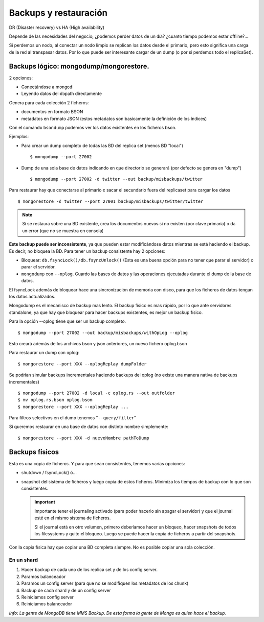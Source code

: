 ==================================================
Backups y restauración
==================================================

DR (Disaster recovery) vs HA (High availability)

Depende de las necesidades del negocio, ¿podemos perder datos de un día? ¿cuanto tiempo podemos estar offline?...

Si perdemos un nodo, al conectar un nodo limpio se replican los datos desde el primario, pero esto significa una carga de la red al transpasar datos. Por lo que puede ser interesante cargar de un dump (o por si perdemos todo el replicaSet).


Backups lógico: mongodump/mongorestore.
==================================================

2 opciones:

* Conectándose a mongod
* Leyendo datos del dbpath directamente

Genera para cada colección 2 ficheros:

* documentos en formato BSON
* metadatos en formato JSON (estos metadatos son basicamente la definición de los índices)

Con el comando ``bsondump`` podemos ver los datos existentes en los ficheros bson.

Ejemplos:

* Para crear un dump completo de todas las BD del replica set (menos BD "local") ::

    $ mongodump --port 27002

* Dump de una sola base de datos indicando en que directorio se generará (por defecto se genera en "dump") ::

    $ mongodump --port 27002 -d twitter --out backup/misbackups/twitter

Para restaurar hay que conectarse al primario o sacar el secundario fuera del replicaset para cargar los datos ::

    $ mongorestore -d twitter --port 27001 backup/misbackups/twitter/twitter

.. NOTE:: Si se restaura sobre una BD existente, crea los documentos nuevos si no existen (por clave primaria) o da un error (que no se muestra en consola)

**Este backup puede ser inconsistente**, ya que pueden estar modificándose datos mientras se está haciendo el backup. Es decir, no bloquea la BD. Para tener un backup consistente hay 2 opciones:

* Bloquear: ``db.fsyncLock()/db.fsyncUnlock()`` (Esta es una buena opción para no tener que parar el servidor) o parar el servidor. 
* ``mongodump`` con ``--oplog``. Guardo las bases de datos y las operaciones ejecutadas durante el dump de la base de datos.

El fsyncLock además de bloquear hace una sincronización de memoria con disco, para que los ficheros de datos tengan los datos actualizados.

Mongodump es el mecanisco de backup mas lento. El backup físico es mas rápido, por lo que ante servidores standalone, ya que hay que bloquear para hacer backups existentes, es mejor un backup físico.

Para la opción --oplog tiene que ser un backup completo. ::

    $ mongodump --port 27002 --out backup/misbackups/withOpLog --oplog

Esto creará además de los archivos bson y json anteriores, un nuevo fichero oplog.bson

Para restaurar un dump con oplog: ::

    $ mongorestore --port XXX --oplogReplay dumpFolder

Se podrían simular backups incrementales haciendo backups del oplog (no existe una manera nativa de backups incrementales) ::

    $ mongodump --port 27002 -d local -c oplog.rs --out outfolder
    $ mv oplog.rs.bson oplog.bson
    $ mongorestore --port XXX --oplogReplay ...

Para filtros selectivos en el dump tenemos "``--query/filter``"

Si queremos restaurar en una base de datos con distinto nombre simplemente: ::

    $ mongorestore --port XXX -d nuevoNombre pathToDump



Backups físicos
==================================================

Esta es una copia de ficheros. Y para que sean consistentes, tenemos varias opciones:

* shutdown / fsyncLock() ó...
* snapshot del sistema de ficheros y luego copia de estos ficheros. Minimiza los tiempos de backup con lo que son consistentes.

  .. important::
    Importante tener el journaling activado (para poder hacerlo sin apagar el servidor) y que el journal esté en el mismo sistema de ficheros.

    Si el journal está en otro volumen, primero deberíamos hacer un bloqueo, hacer snapshots de todos los filesystems y quito el bloqueo. Luego se puede hacer la copia de ficheros a partir del snapshots.

Con la copia física hay que copiar una BD completa siempre. No es posible copiar una sola colección.


En un shard
-------------------------------

#. Hacer backup de cada uno de los replica set y de los config server.
#. Paramos balanceador
#. Paramos un config server (para que no se modifiquen los metadatos de los chunk)
#. Backup de cada shard y de un config server
#. Reiniciamos config server
#. Reiniciamos balanceador

*Info: La gente de MongoDB tiene MMS Backup. De esta forma la gente de Mongo es quien hace el backup.*

